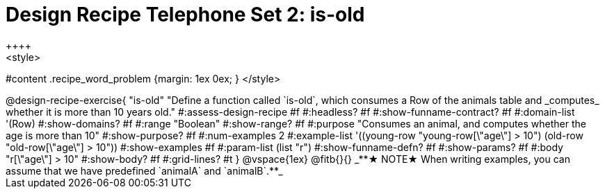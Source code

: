 = Design Recipe Telephone Set 2: is-old
++++
<style>
#content .recipe_word_problem {margin: 1ex 0ex; }
</style>
++++

@design-recipe-exercise{ "is-old"
  "Define a function called `is-old`, which consumes a Row of the animals table and _computes_ whether it is more than 10 years old."
#:assess-design-recipe #f
#:headless? #f
#:show-funname-contract? #f
#:domain-list '(Row)
#:show-domains? #f
#:range "Boolean"
#:show-range? #f
#:purpose "Consumes an animal, and computes whether the age is more than 10"
#:show-purpose? #f
#:num-examples 2
#:example-list '((young-row "young-row[\"age\"] > 10")
				 (old-row   "old-row[\"age\"] > 10"))
#:show-examples #f
#:param-list (list "r")
#:show-funname-defn? #f
#:show-params? #f
#:body "r[\"age\"] > 10"
#:show-body? #f
#:grid-lines? #t
}


@vspace{1ex}

@fitb{}{}

_**★ NOTE★  When writing examples, you can assume that we have predefined `animalA` and `animalB`.**_

